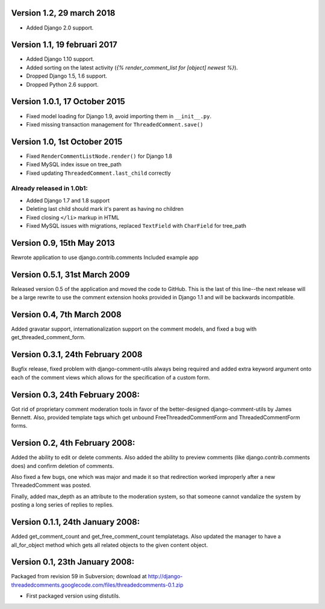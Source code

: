Version 1.2, 29 march 2018
--------------------------

* Added Django 2.0 support.


Version 1.1, 19 februari 2017
-----------------------------

* Added Django 1.10 support.
* Added sorting on the latest activity (`{% render_comment_list for [object] newest %}`).
* Dropped Django 1.5, 1.6 support.
* Dropped Python 2.6 support.

Version 1.0.1, 17 October 2015
------------------------------

* Fixed model loading for Django 1.9, avoid importing them in ``__init__.py``.
* Fixed missing transaction management for ``ThreadedComment.save()``

Version 1.0, 1st October 2015
-----------------------------

* Fixed ``RenderCommentListNode.render()`` for Django 1.8
* Fixed MySQL index issue on tree_path
* Fixed updating ``ThreadedComment.last_child`` correctly

Already released in 1.0b1:
~~~~~~~~~~~~~~~~~~~~~~~~~~

* Added Django 1.7 and 1.8 support
* Deleting last child should mark it's parent as having no children
* Fixed closing ``</li>`` markup in HTML
* Fixed MySQL issues with migrations, replaced ``TextField`` with ``CharField`` for tree_path

Version 0.9, 15th May 2013
--------------------------

Rewrote application to use django.contrib.comments
Included example app

Version 0.5.1, 31st March 2009
------------------------------

Released version 0.5 of the application and moved the code to GitHub. This is
the last of this line--the next release will be a large rewrite to use the
comment extension hooks provided in Django 1.1 and will be backwards
incompatible.

Version 0.4, 7th March 2008
---------------------------

Added gravatar support, internationalization support on the comment models,
and fixed a bug with get_threaded_comment_form.

Version 0.3.1, 24th February 2008
----------------------------------

Bugfix release, fixed problem with django-comment-utils always being required
and added extra keyword argument onto each of the comment views which allows
for the specification of a custom form.

Version 0.3, 24th February 2008:
---------------------------------

Got rid of proprietary comment moderation tools in favor of the better-designed
django-comment-utils by James Bennett.  Also, provided template tags which get
unbound FreeThreadedCommentForm and ThreadedCommentForm forms.

Version 0.2, 4th February 2008:
---------------------------------

Added the ability to edit or delete comments.  Also added the ability to 
preview comments (like django.contrib.comments does) and confirm deletion of 
comments.

Also fixed a few bugs, one which was major and made it so that redirection
worked improperly after a new ThreadedComment was posted.

Finally, added max_depth as an attribute to the moderation system, so that
someone cannot vandalize the system by posting a long series of replies to
replies.

Version 0.1.1, 24th January 2008:
---------------------------------

Added get_comment_count and get_free_comment_count templatetags.  Also updated
the manager to have a all_for_object method which gets all related objects
to the given content object.


Version 0.1, 23th January 2008:
-------------------------------

Packaged from revision 59 in Subversion; download at
http://django-threadedcomments.googlecode.com/files/threadedcomments-0.1.zip

* First packaged version using distutils.
